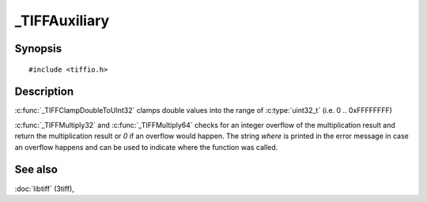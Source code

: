 _TIFFAuxiliary
=================

Synopsis
--------

.. highlight:: c

::

    #include <tiffio.h>

.. c:function:: uint32_t _TIFFClampDoubleToUInt32(double val)

.. c:function:: uint32_t _TIFFMultiply32(TIFF* tif, uint32_t first, uint32_t second, const char* where)

.. c:function:: uint64_t _TIFFMultiply64(TIFF* tif, uint64_t first, uint64_t second, const char* where)

Description
-----------

:c:func:`_TIFFClampDoubleToUInt32` clamps double values into the range of
:c:type:`uint32_t` (i.e. 0 .. 0xFFFFFFFF)

:c:func:`_TIFFMultiply32` and :c:func:`_TIFFMultiply64` checks for
an integer overflow of the multiplication result and return the multiplication
result or `0` if an overflow would happen.
The string `where` is printed in the error message in case an overflow happens
and can be used to indicate where the function was called.

See also
--------

:doc:`libtiff` (3tiff),

